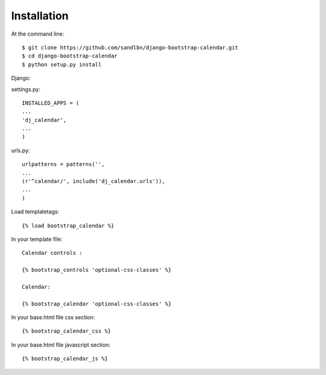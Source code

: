 ============
Installation
============

At the command line::

    $ git clone https://github.com/sandlbn/django-bootstrap-calendar.git 
    $ cd django-bootstrap-calendar
    $ python setup.py install

Django:

settings.py::

    INSTALLED_APPS = (
    ...
    'dj_calendar',
    ...
    )

urls.py::

    urlpatterns = patterns('',
    ...
    (r'^calendar/', include('dj_calendar.urls')),
    ...
    )

Load templatetags::

    {% load bootstrap_calendar %}

In your template file::

    Calendar controls :

    {% bootstrap_controls 'optional-css-classes' %}
    
    Calendar:

    {% bootstrap_calendar 'optional-css-classes' %}

In your base.html file css section::

    {% bootstrap_calendar_css %}

In your base.html file javascript section::

    {% bootstrap_calendar_js %} 

